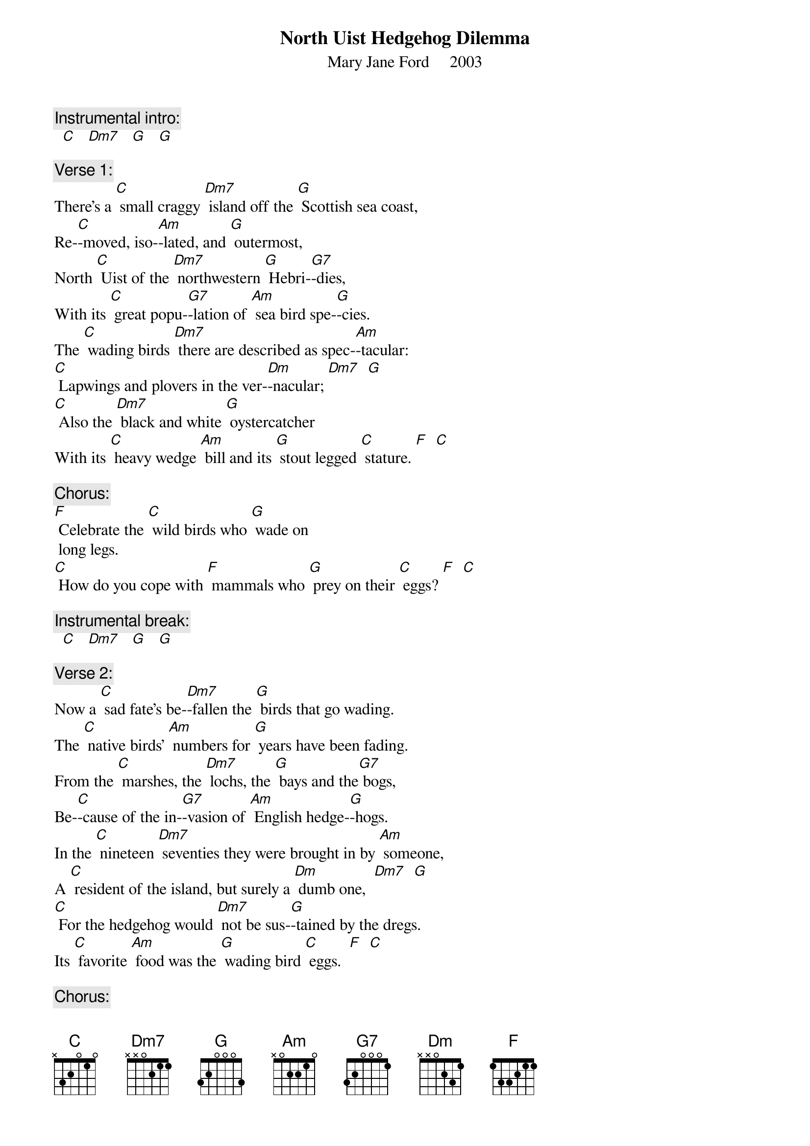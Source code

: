 {t:North Uist Hedgehog Dilemma}
{st: Mary Jane Ford     2003}

{c: Instrumental intro:}
  [C]   [Dm7]   [G]   [G]

{c: Verse 1:}
There’s a [C] small craggy [Dm7] island off the [G] Scottish sea coast,
Re-[C]-moved, iso-[Am]-lated, and [G] outermost,
North [C] Uist of the [Dm7] northwestern [G] Hebri-[G7]-dies,
With its [C] great popu-[G7]-lation of [Am] sea bird spe-[G]-cies.
The [C] wading birds [Dm7] there are described as spec-[Am]-tacular:
[C] Lapwings and plovers in the ver-[Dm]-nacular; [Dm7]  [G]
[C] Also the [Dm7] black and white [G] oystercatcher
With its [C] heavy wedge [Am] bill and its [G] stout legged [C] stature. [F]  [C]

{c: Chorus:}
[F] Celebrate the [C] wild birds who [G] wade on
 long legs.
[C] How do you cope with [F] mammals who [G] prey on their [C] eggs? [F]  [C]

{c: Instrumental break:}
  [C]   [Dm7]   [G]   [G]

{c: Verse 2:}
Now a [C] sad fate’s be-[Dm7]-fallen the [G] birds that go wading.
The [C] native birds’ [Am] numbers for [G] years have been fading.
From the [C] marshes, the [Dm7] lochs, the [G] bays and the[G7] bogs,
Be-[C]-cause of the in-[G7]-vasion of [Am] English hedge-[G]-hogs.
In the [C] nineteen [Dm7] seventies they were brought in by [Am] someone,
A [C] resident of the island, but surely a [Dm] dumb one,  [Dm7]  [G]
[C] For the hedgehog would [Dm7] not be sus-[G]-tained by the dregs.
Its [C] favorite [Am] food was the [G] wading bird [C] eggs.  [F]  [C]

{c: Chorus:}
[F] Celebrate the [C] wild birds who [G] wade on long legs.
[C] How do you cope with [F] mammals who [G] prey on their [C] eggs? [F]  [C]
Instrumental break:  [C]   [Dm7]   [G]   [G]

{c: Verse 3:}
On North [C] Uist the [Dm7] hedgehog had [G] no predators.
No [C] badgers or [Am] weasels to [G] take him by force.
He [C] bred fast and [Dm7] multiplied [G] out of con-[G7]-trol.
On the [C] bird popu-[G7]-lation he is [Am] taking a [G] toll.
Some  [C] now say the [Dm7] hedgehog should be eradi-[Am]-cated.
To pre-[C]-serve lives of native birds, more highly [Dm] rated. [Dm7]  [G]
But [C] some say the [Dm7] hedgehog is [G] cute as a rose
With its [C] bright soulful [Am] eyes and a [G] shiny wet [C] nose.  [F]  [C]

{c: Chorus:}
[F] Celebrate the [C] wild birds who [G] wade on long legs.
[C] How do you cope with [F] mammals who [G] prey on their [C] eggs? [F]  [C]

{c: Instrumental break:}
  [C]   [Dm7]   [G]   [G]

{c: Verse 4:}
So [C] some want to [Dm7] kill him and [G] some want to save him.
Some [C] gardeners in [Am] London are [G] longing to have him.
Some [C] want him to [Dm7] die by a [G] lethal in-[G7]-jection,
And [C] some think to [G7] trap him would [Am] show more af-[G]-fection.
This [C] creature re-[Dm7]-sembling a toilet bowl [Am] brush
Has the [C] animal rights activists all in a [Dm] rush.  [Dm7]   [G]
These [C] five thousand [Dm7] hedgehogs might [G] be relocated
For the [C] birds sake, or [Am] more simply, [G] elimi-[C]-nated.  [F]  [C]

{c: Chorus:}
[F] Celebrate the [C] wild birds who [G] wade on long legs.
[C] How do you cope with [F] mammals who [G] prey on their [C] eggs? [F]  [C]

{c: Instrumental break:}
  [C]   [Dm7]   [G]   [G]      [C]   [Dm7]   [G]   [G]      [C]
